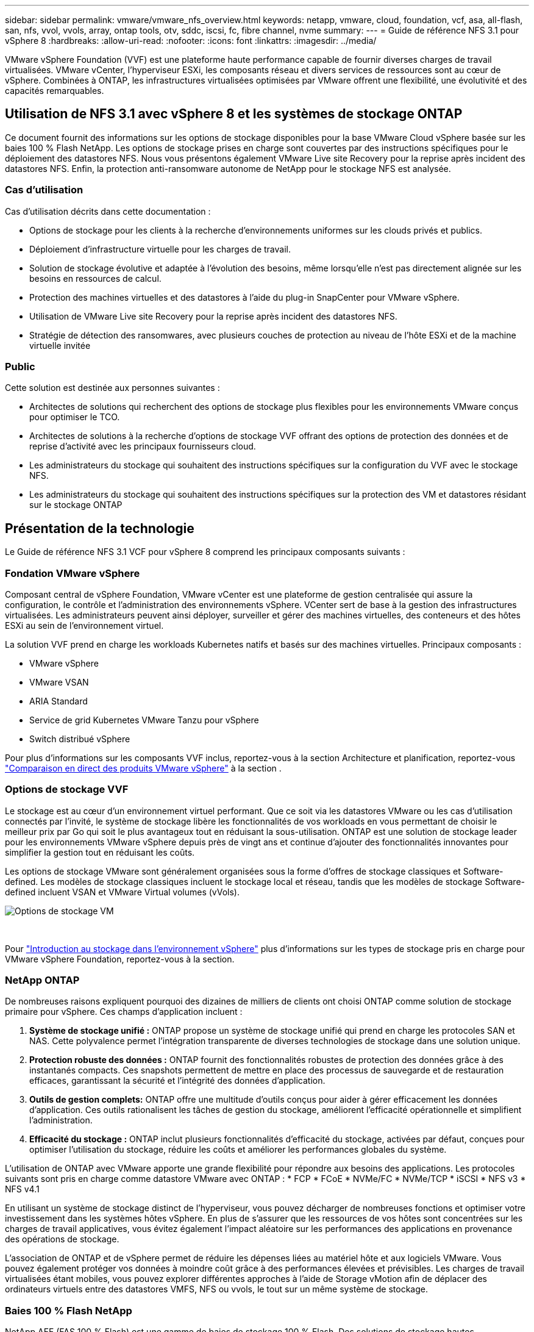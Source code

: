 ---
sidebar: sidebar 
permalink: vmware/vmware_nfs_overview.html 
keywords: netapp, vmware, cloud, foundation, vcf, asa, all-flash, san, nfs, vvol, vvols, array, ontap tools, otv, sddc, iscsi, fc, fibre channel, nvme 
summary:  
---
= Guide de référence NFS 3.1 pour vSphere 8
:hardbreaks:
:allow-uri-read: 
:nofooter: 
:icons: font
:linkattrs: 
:imagesdir: ../media/


[role="lead"]
VMware vSphere Foundation (VVF) est une plateforme haute performance capable de fournir diverses charges de travail virtualisées. VMware vCenter, l'hyperviseur ESXi, les composants réseau et divers services de ressources sont au cœur de vSphere. Combinées à ONTAP, les infrastructures virtualisées optimisées par VMware offrent une flexibilité, une évolutivité et des capacités remarquables.



== Utilisation de NFS 3.1 avec vSphere 8 et les systèmes de stockage ONTAP

Ce document fournit des informations sur les options de stockage disponibles pour la base VMware Cloud vSphere basée sur les baies 100 % Flash NetApp. Les options de stockage prises en charge sont couvertes par des instructions spécifiques pour le déploiement des datastores NFS. Nous vous présentons également VMware Live site Recovery pour la reprise après incident des datastores NFS. Enfin, la protection anti-ransomware autonome de NetApp pour le stockage NFS est analysée.



=== Cas d'utilisation

Cas d'utilisation décrits dans cette documentation :

* Options de stockage pour les clients à la recherche d'environnements uniformes sur les clouds privés et publics.
* Déploiement d'infrastructure virtuelle pour les charges de travail.
* Solution de stockage évolutive et adaptée à l'évolution des besoins, même lorsqu'elle n'est pas directement alignée sur les besoins en ressources de calcul.
* Protection des machines virtuelles et des datastores à l'aide du plug-in SnapCenter pour VMware vSphere.
* Utilisation de VMware Live site Recovery pour la reprise après incident des datastores NFS.
* Stratégie de détection des ransomwares, avec plusieurs couches de protection au niveau de l'hôte ESXi et de la machine virtuelle invitée




=== Public

Cette solution est destinée aux personnes suivantes :

* Architectes de solutions qui recherchent des options de stockage plus flexibles pour les environnements VMware conçus pour optimiser le TCO.
* Architectes de solutions à la recherche d'options de stockage VVF offrant des options de protection des données et de reprise d'activité avec les principaux fournisseurs cloud.
* Les administrateurs du stockage qui souhaitent des instructions spécifiques sur la configuration du VVF avec le stockage NFS.
* Les administrateurs du stockage qui souhaitent des instructions spécifiques sur la protection des VM et datastores résidant sur le stockage ONTAP




== Présentation de la technologie

Le Guide de référence NFS 3.1 VCF pour vSphere 8 comprend les principaux composants suivants :



=== Fondation VMware vSphere

Composant central de vSphere Foundation, VMware vCenter est une plateforme de gestion centralisée qui assure la configuration, le contrôle et l'administration des environnements vSphere. VCenter sert de base à la gestion des infrastructures virtualisées. Les administrateurs peuvent ainsi déployer, surveiller et gérer des machines virtuelles, des conteneurs et des hôtes ESXi au sein de l'environnement virtuel.

La solution VVF prend en charge les workloads Kubernetes natifs et basés sur des machines virtuelles. Principaux composants :

* VMware vSphere
* VMware VSAN
* ARIA Standard
* Service de grid Kubernetes VMware Tanzu pour vSphere
* Switch distribué vSphere


Pour plus d'informations sur les composants VVF inclus, reportez-vous à la section Architecture et planification, reportez-vous https://www.vmware.com/docs/vmw-datasheet-vsphere-product-line-comparison["Comparaison en direct des produits VMware vSphere"] à la section .



=== Options de stockage VVF

Le stockage est au cœur d'un environnement virtuel performant. Que ce soit via les datastores VMware ou les cas d'utilisation connectés par l'invité, le système de stockage libère les fonctionnalités de vos workloads en vous permettant de choisir le meilleur prix par Go qui soit le plus avantageux tout en réduisant la sous-utilisation. ONTAP est une solution de stockage leader pour les environnements VMware vSphere depuis près de vingt ans et continue d'ajouter des fonctionnalités innovantes pour simplifier la gestion tout en réduisant les coûts.

Les options de stockage VMware sont généralement organisées sous la forme d'offres de stockage classiques et Software-defined. Les modèles de stockage classiques incluent le stockage local et réseau, tandis que les modèles de stockage Software-defined incluent VSAN et VMware Virtual volumes (vVols).

image::vmware-nfs-overview-image01.png[Options de stockage VM]

{nbsp}

Pour https://docs.vmware.com/en/VMware-vSphere/8.0/vsphere-storage/GUID-F602EB17-8D24-400A-9B05-196CEA66464F.html["Introduction au stockage dans l'environnement vSphere"] plus d'informations sur les types de stockage pris en charge pour VMware vSphere Foundation, reportez-vous à la section.



=== NetApp ONTAP

De nombreuses raisons expliquent pourquoi des dizaines de milliers de clients ont choisi ONTAP comme solution de stockage primaire pour vSphere. Ces champs d'application incluent :

. *Système de stockage unifié :* ONTAP propose un système de stockage unifié qui prend en charge les protocoles SAN et NAS. Cette polyvalence permet l'intégration transparente de diverses technologies de stockage dans une solution unique.
. *Protection robuste des données :* ONTAP fournit des fonctionnalités robustes de protection des données grâce à des instantanés compacts. Ces snapshots permettent de mettre en place des processus de sauvegarde et de restauration efficaces, garantissant la sécurité et l'intégrité des données d'application.
. *Outils de gestion complets:* ONTAP offre une multitude d'outils conçus pour aider à gérer efficacement les données d'application. Ces outils rationalisent les tâches de gestion du stockage, améliorent l'efficacité opérationnelle et simplifient l'administration.
. *Efficacité du stockage :* ONTAP inclut plusieurs fonctionnalités d'efficacité du stockage, activées par défaut, conçues pour optimiser l'utilisation du stockage, réduire les coûts et améliorer les performances globales du système.


L'utilisation de ONTAP avec VMware apporte une grande flexibilité pour répondre aux besoins des applications. Les protocoles suivants sont pris en charge comme datastore VMware avec ONTAP : * FCP * FCoE * NVMe/FC * NVMe/TCP * iSCSI * NFS v3 * NFS v4.1

En utilisant un système de stockage distinct de l'hyperviseur, vous pouvez décharger de nombreuses fonctions et optimiser votre investissement dans les systèmes hôtes vSphere. En plus de s'assurer que les ressources de vos hôtes sont concentrées sur les charges de travail applicatives, vous évitez également l'impact aléatoire sur les performances des applications en provenance des opérations de stockage.

L'association de ONTAP et de vSphere permet de réduire les dépenses liées au matériel hôte et aux logiciels VMware. Vous pouvez également protéger vos données à moindre coût grâce à des performances élevées et prévisibles. Les charges de travail virtualisées étant mobiles, vous pouvez explorer différentes approches à l'aide de Storage vMotion afin de déplacer des ordinateurs virtuels entre des datastores VMFS, NFS ou vvols, le tout sur un même système de stockage.



=== Baies 100 % Flash NetApp

NetApp AFF (FAS 100 % Flash) est une gamme de baies de stockage 100 % Flash. Des solutions de stockage hautes performances à faible latence sont conçues pour les charges de travail d'entreprise. La gamme AFF associe les avantages de la technologie Flash aux fonctionnalités de gestion des données de NetApp, offrant ainsi une plateforme de stockage puissante et efficace.

La gamme AFF comprend à la fois des modèles de la série A et des modèles de la série C.

Les baies Flash NetApp A-Series 100 % NVMe sont conçues pour les workloads haute performance. Elles offrent une latence ultra faible et une résilience élevée. Elles sont donc adaptées aux applications stratégiques.

image::vmware-nfs-overview-image02.png[Baies AFF]

{nbsp}

Les baies Flash C-Series QLC sont destinées à des cas d'utilisation de capacité supérieure, offrant la vitesse de la technologie Flash et l'économie du Flash hybride.

image::vmware-nfs-overview-image03.png[Baies C-Series]



==== Prise en charge des protocoles de stockage

Le système AFF prend en charge tous les protocoles standard utilisés pour la virtualisation, les data stores et le stockage connecté à l'invité, notamment NFS, SMB, iSCSI, Fibre Channel (FC), Fibre Channel over Ethernet (FCoE), NVME over Fabrics et S3. Les clients sont libres de choisir ce qui convient le mieux à leurs workloads et applications.

*NFS* - NetApp AFF prend en charge NFS, ce qui permet un accès basé sur des fichiers aux datastores VMware. Les datastores connectés par NFS depuis de nombreux hôtes ESXi dépassent de loin les limites imposées aux systèmes de fichiers VMFS. L'utilisation de NFS avec vSphere offre des avantages en termes de facilité d'utilisation et d'efficacité du stockage. ONTAP inclut des fonctionnalités d'accès aux fichiers disponibles pour le protocole NFS. Vous pouvez activer un serveur NFS et exporter des volumes ou des qtrees.

Pour obtenir des conseils de conception sur les configurations NFS, reportez-vous au https://docs.netapp.com/us-en/ontap/nas-management/index.html["Documentation sur la gestion du stockage NAS"].

*ISCSI* - NetApp AFF fournit une prise en charge robuste pour iSCSI, permettant un accès au niveau des blocs aux périphériques de stockage sur les réseaux IP. Il offre une intégration transparente avec les initiateurs iSCSI pour un provisionnement et une gestion efficaces des LUN iSCSI. Fonctionnalités avancées d'ONTAP, telles que les chemins d'accès multiples, l'authentification CHAP et la prise en charge ALUA.

Pour obtenir des conseils de conception sur les configurations iSCSI, reportez-vous au https://docs.netapp.com/us-en/ontap/san-config/configure-iscsi-san-hosts-ha-pairs-reference.html["Documentation de référence sur la configuration SAN"].

*Fibre Channel* - NetApp AFF offre une prise en charge complète de Fibre Channel (FC), une technologie de réseau haut débit couramment utilisée dans les réseaux de stockage (SAN). ONTAP s'intègre en toute transparence à l'infrastructure FC, offrant ainsi un accès fiable et efficace au niveau des blocs aux systèmes de stockage. Elle offre des fonctionnalités telles que le zoning, les chemins d'accès multiples et la connexion à la fabric (FLOGI) pour optimiser les performances, améliorer la sécurité et assurer la connectivité transparente dans les environnements FC.

Pour obtenir des conseils de conception sur les configurations Fibre Channel https://docs.netapp.com/us-en/ontap/san-config/configure-fc-nvme-hosts-ha-pairs-reference.html["Documentation de référence sur la configuration SAN"], reportez-vous au .

*NVMe over Fabrics* - NetApp ONTAP prend en charge NVMe over Fabrics. NVMe/FC permet d'utiliser des périphériques de stockage NVMe sur l'infrastructure Fibre Channel et NVMe/TCP sur les réseaux de stockage IP.

Pour obtenir des conseils de conception sur NVMe, reportez-vous à la section https://docs.netapp.com/us-en/ontap/nvme/support-limitations.html["Configuration, prise en charge et limitations de NVMe"].



==== Technologie active/active

Les baies 100 % Flash NetApp autorisent des chemins de données actif-actif à travers les deux contrôleurs, ce qui évite au système d'exploitation hôte d'attendre la panne d'un chemin actif avant d'activer le chemin alternatif. Cela signifie que l'hôte peut utiliser tous les chemins disponibles sur tous les contrôleurs, en veillant à ce que les chemins actifs soient toujours présents, que le système soit dans un état stable ou qu'il ait subi un basculement de contrôleur.

Pour plus d'informations, reportez-vous à https://docs.netapp.com/us-en/ontap/data-protection-disaster-recovery/index.html["Protection des données et reprise après incident"] la documentation.



==== Garanties de stockage

NetApp propose un ensemble unique de garanties de stockage grâce aux baies 100 % Flash NetApp. Ses avantages uniques incluent :

*Garantie d'efficacité du stockage :* atteignez une haute performance tout en réduisant les coûts de stockage grâce à la garantie d'efficacité du stockage. Ratio de 4:1 pour les workloads SAN *Garantie de restauration ransomware :* garantie de récupération des données en cas d'attaque par ransomware.

Pour plus d'informations, reportez-vous au https://www.netapp.com/data-storage/aff-a-series/["Page d'accueil NetApp AFF"] .



=== Outils NetApp ONTAP pour VMware vSphere

L'un des composants puissants de vCenter est la possibilité d'intégrer des plug-ins ou des extensions qui améliorent davantage ses fonctionnalités et fournissent des fonctionnalités et des capacités supplémentaires. Ces plug-ins étendent les fonctionnalités de gestion de vCenter et permettent aux administrateurs d'intégrer des solutions, des outils et des services tiers dans leur environnement vSphere.

Les outils NetApp ONTAP pour VMware sont une suite complète d'outils conçue pour faciliter la gestion du cycle de vie des machines virtuelles dans les environnements VMware via son architecture de plug-in vCenter. Ces outils s'intègrent en toute transparence à l'écosystème VMware, ce qui permet un provisionnement efficace des datastores et une protection essentielle des machines virtuelles. Grâce aux outils ONTAP pour VMware vSphere, les administrateurs peuvent facilement gérer les tâches de gestion du cycle de vie du stockage.

Des ressources complètes sur les outils ONTAP 10 sont disponibles https://www.netapp.com/support-and-training/documentation/ontap-tools-for-vmware-vsphere-documentation/["Ressources de documentation des outils ONTAP pour VMware vSphere"].

Consultez la solution de déploiement ONTAP Tools 10 à l'adresse link:vmware_nfs_otv10.html["Utilisez les outils ONTAP 10 pour configurer les datastores NFS pour vSphere 8"]



=== Plug-in NetApp NFS pour VMware VAAI

Le plug-in NetApp NFS pour VAAI (vStorage APIs for Array Integration) optimise les opérations de stockage en transférant certaines tâches vers le système de stockage NetApp, ce qui améliore les performances et l'efficacité. Cela inclut des opérations telles que la copie complète, la mise à zéro des blocs et le verrouillage assisté par matériel. En outre, le plug-in VAAI optimise l'utilisation du stockage en réduisant la quantité de données transférées sur le réseau lors des opérations de provisionnement et de clonage des ordinateurs virtuels.

Le plug-in NetApp NFS pour VAAI peut être téléchargé depuis le site de support NetApp, puis installé sur les hôtes ESXi à l'aide des outils ONTAP pour VMware vSphere.

Pour plus d'informations, reportez-vous à la section https://docs.netapp.com/us-en/nfs-plugin-vmware-vaai/["Plug-in NetApp NFS pour la documentation VMware VAAI"] .



=== Plug-in SnapCenter pour VMware vSphere

Le plug-in SnapCenter pour VMware vSphere (SCV) est une solution logicielle de NetApp qui protège intégralement les données dans les environnements VMware vSphere. Son objectif est de simplifier et de rationaliser le processus de protection et de gestion des machines virtuelles et des datastores. SCV utilise un snapshot basé sur le stockage et la réplication sur des baies secondaires pour atteindre des objectifs de durée de restauration plus faibles.

Le plug-in SnapCenter pour VMware vSphere offre les fonctionnalités suivantes dans une interface unifiée, intégrée au client vSphere :

*Snapshots basés sur des règles* - SnapCenter vous permet de définir des règles pour la création et la gestion de snapshots cohérents au niveau des applications de machines virtuelles dans VMware vSphere.

*Automatisation* - la création et la gestion automatisées de snapshots basées sur des règles définies permettent d'assurer une protection cohérente et efficace des données.

*Protection au niveau VM* - la protection granulaire au niveau VM permet une gestion et une récupération efficaces des machines virtuelles individuelles.

*Fonctionnalités d'efficacité du stockage* - l'intégration aux technologies de stockage NetApp fournit des fonctionnalités d'efficacité du stockage telles que la déduplication et la compression pour les snapshots, ce qui réduit les besoins en stockage.

Le plug-in SnapCenter orchestre la mise en veille des machines virtuelles en association avec des snapshots matériels sur des baies de stockage NetApp. La technologie SnapMirror permet de répliquer des copies de sauvegarde sur les systèmes de stockage secondaires, y compris dans le cloud.

Pour plus d'informations, reportez-vous à la https://docs.netapp.com/us-en/sc-plugin-vmware-vsphere["Documentation du plug-in SnapCenter pour VMware vSphere"].

L'intégration de BlueXP active 3-2-1 stratégies de sauvegarde qui étendent les copies de données au stockage objet dans le cloud.

Pour plus d'informations sur les stratégies de sauvegarde 3-2-1 avec BlueXP, rendez-vous sur link:../ehc/bxp-scv-hybrid-solution.html["3-2-1 protection des données pour VMware avec le plug-in SnapCenter et sauvegarde et restauration BlueXP pour les VM"].

Pour obtenir des instructions de déploiement étape par étape pour le plug-in SnapCenter, reportez-vous à la solution link:vmware_vcf_asa_scv_wkld.html["Utilisez le plug-in SnapCenter pour VMware vSphere pour protéger les machines virtuelles sur les domaines de charge de travail VCF"].



=== Considérations relatives au stockage

L'utilisation des datastores ONTAP NFS avec VMware vSphere offre un environnement haute performance, facile à gérer et évolutif qui offre un ratio VM/datastore impossible avec les protocoles de stockage en mode bloc. Cette architecture peut multiplier par dix la densité des datastores, et entraîner une réduction correspondante du nombre de datastores.

*NConnect for NFS:* un autre avantage de l'utilisation de NFS est la possibilité de tirer parti de la fonctionnalité *nConnect*. NConnect permet de connecter plusieurs connexions TCP pour les volumes de datastores NFS v3, ce qui permet d'atteindre un débit plus élevé. Cela permet d'augmenter le parallélisme et pour les datastores NFS. Les clients qui déploient des datastores avec NFS version 3 peuvent augmenter le nombre de connexions au serveur NFS, optimisant ainsi l'utilisation des cartes d'interface réseau haut débit.

Pour plus d'informations sur nConnect, reportez-vous à link:vmware-vsphere8-nfs-nconnect.html["NFS nConnect avec VMware et NetApp"]la .

*Agrégation de session pour NFS:* à partir de ONTAP 9.14.1, les clients utilisant NFSv4.1 peuvent exploiter l'agrégation de session pour établir plusieurs connexions à diverses LIFs sur le serveur NFS. Cela permet un transfert de données plus rapide et améliore la résilience grâce à l'utilisation des chemins d'accès multiples. La mise en circuits s'avère particulièrement avantageuse lors de l'exportation de volumes FlexVol vers des clients qui prennent en charge la mise en circuits, tels que des clients VMware et Linux, ou lors de l'utilisation de protocoles NFS sur RDMA, TCP ou pNFS.

Pour plus d'informations, reportez-vous à la section https://docs.netapp.com/us-en/ontap/nfs-trunking/["Présentation de l'agrégation NFS"] .

*Volumes FlexVol:* NetApp recommande d'utiliser des volumes *FlexVol* pour la plupart des datastores NFS. Si des datastores plus volumineux peuvent améliorer l'efficacité du stockage et les avantages opérationnels, il est conseillé d'utiliser au moins quatre datastores (volumes FlexVol) pour stocker les machines virtuelles sur un seul contrôleur ONTAP. En règle générale, les administrateurs déploient des datastores reposant sur des volumes FlexVol d'une capacité comprise entre 4 To et 8 To. Cette taille offre un bon équilibre entre performances, facilité de gestion et protection des données. Les administrateurs peuvent commencer par un déploiement de petite taille et faire évoluer le datastore en fonction des besoins (jusqu'à 100 To maximum). Des datastores plus petits accélèrent la restauration à partir de sauvegardes ou d'incidents et peuvent être facilement déplacés dans le cluster. Cette approche permet d'optimiser l'utilisation des performances des ressources matérielles et d'autoriser les datastores à appliquer différentes règles de restauration.

*Volumes FlexGroup:* pour les scénarios nécessitant un grand datastore, NetApp recommande l'utilisation de volumes *FlexGroup*. Les volumes FlexGroup n'ont pratiquement aucune limite de capacité ou de nombre de fichiers, ce qui permet aux administrateurs de provisionner facilement un namespace unique massif. L'utilisation de volumes FlexGroup n'entraîne pas de frais de maintenance ou de gestion supplémentaires. Avec les volumes FlexGroup, plusieurs datastores ne sont pas nécessaires pour les performances, car ils évoluent par nature. En utilisant des volumes ONTAP et FlexGroup avec VMware vSphere, vous pouvez établir des datastores simples et évolutifs exploitant toute la puissance du cluster ONTAP.



=== Protection par ransomware

Le logiciel de gestion des données NetApp ONTAP est doté d'une suite complète de technologies intégrées qui vous aident à protéger, détecter et restaurer vos données en cas d'attaques par ransomware. La fonctionnalité NetApp SnapLock Compliance intégrée à ONTAP empêche la suppression des données stockées dans un volume activé en utilisant la technologie WORM (write once, read many) avec une conservation avancée des données. Une fois la période de conservation établie et la copie Snapshot verrouillée, même un administrateur du stockage disposant de la Privileges complète du système ou un membre de l'équipe de support NetApp ne peut pas supprimer la copie Snapshot. Mais, plus important encore, un hacker qui a des identifiants compromis ne peut pas supprimer les données.

NetApp garantit que nous serons en mesure de récupérer vos copies NetApp® Snapshot™ protégées sur des baies éligibles, et si nous ne le pouvons pas, nous compenserons votre organisation.

Pour plus d'informations sur la garantie de restauration contre les ransomware, voir : https://www.netapp.com/media/103031-SB-4279-Ransomware_Recovery_Guarantee.pdf["Garantie de récupération par ransomware"].

 https://docs.netapp.com/us-en/ontap/anti-ransomware/["Présentation de la protection autonome contre les ransomwares"]Pour plus d'informations, reportez-vous au.

Consultez la solution complète sur le centre de documentation des solutions NetApps : link:vmware_nfs_arp.html["Protection anti-ransomware autonome pour le stockage NFS"]



=== Considérations relatives à la reprise sur incident

NetApp fournit le stockage le plus sécurisé au monde. NetApp vous aide à protéger l'infrastructure de vos données et applications, à déplacer vos données entre votre système de stockage sur site et le cloud, ainsi qu'à assurer la disponibilité des données dans les clouds. ONTAP est doté de puissantes technologies de sécurité et de protection des données qui aident à protéger les clients contre les incidents en détectant de manière proactive les menaces et en restaurant rapidement les données et les applications.

*VMware Live site Recovery*, anciennement VMware site Recovery Manager, offre une automatisation rationalisée basée sur des règles pour la protection des machines virtuelles au sein du client Web vSphere. Cette solution tire parti des technologies avancées de gestion des données de NetApp via Storage Replication adapter, intégrées aux outils ONTAP pour VMware. En exploitant les fonctionnalités de NetApp SnapMirror pour la réplication basée sur les baies, les environnements VMware peuvent bénéficier de l'une des technologies ONTAP les plus fiables et les plus abouties. SnapMirror assure des transferts de données sécurisés et ultra efficaces en copiant uniquement les blocs du système de fichiers modifiés, et non les machines virtuelles ou les datastores complets. De plus, ces blocs exploitent des techniques d'économie d'espace telles que la déduplication, la compression et la compaction. Avec l'introduction d'SnapMirror indépendant de la version dans les systèmes ONTAP modernes, vous avez plus de flexibilité dans le choix de vos clusters source et cible. SnapMirror s'est véritablement imposé comme un puissant outil de reprise après incident. Associé à la restauration en direct sur site, il offre une évolutivité, des performances et des économies supérieures à celles des solutions de stockage locales.

Pour plus d'informations, reportez-vous au https://docs.vmware.com/en/Site-Recovery-Manager/8.8/srm-installation-and-configuration/GUID-C1E9E7D0-B88F-4D2E-AA15-31897C01AB82.html["Présentation de VMware site Recovery Manager"].

Consultez la solution complète sur le centre de documentation des solutions NetApps : link:vmware_nfs_vlsr.html["Protection anti-ransomware autonome pour le stockage NFS"]

*BlueXP  DRaaS* (Disaster Recovery as a Service) pour NFS est une solution économique de reprise d'activité conçue pour les workloads VMware qui s'exécutent sur des systèmes ONTAP sur site avec des datastores NFS. Il exploite la réplication NetApp SnapMirror pour se protéger contre les pannes de site et les corruptions de données, telles que les attaques par ransomware. Intégré à la console NetApp BlueXP , ce service facilite la gestion et la découverte automatisée des vCenter VMware et du stockage ONTAP. Les entreprises peuvent créer et tester des plans de reprise d'activité, et atteindre un objectif de point de restauration (RPO) de 5 minutes maximum grâce à la réplication au niveau des blocs. La DRaaS de BlueXP  exploite la technologie FlexClone de ONTAP pour réaliser des tests compacts sans affecter les ressources de production. Ce service orchestre les processus de basculement et de rétablissement, permettant ainsi d'installer des serveurs virtuels protégés sur le site de reprise d'activité désigné en toute simplicité. Par rapport à d'autres solutions connues, la DRaaS de BlueXP  offre ces fonctionnalités pour un coût inférieur, ce qui en fait une solution efficace pour les entreprises qui peuvent configurer, tester et exécuter les opérations de reprise après incident dans leurs environnements VMware à l'aide de systèmes de stockage ONTAP.

Consultez la solution complète sur le centre de documentation des solutions NetApps : https://docs.netapp.com/us-en/netapp-solutions/ehc/dr-draas-nfs.html["Reprise après incident à l'aide de la DRaaS BlueXP  pour les datastores NFS"]



=== Présentation des solutions

Solutions décrites dans cette documentation :

* *Fonctionnalité NFS nConnect avec NetApp et VMware*. Cliquez sur link:vmware-vsphere8-nfs-nconnect.html["*ici*"] pour les étapes de déploiement.
+
** *Utilisez les outils ONTAP 10 pour configurer les datastores NFS pour vSphere 8*. Cliquez sur link:vmware_nfs_otv10.html["*ici*"] pour les étapes de déploiement.
** *Déployer et utiliser le plug-in SnapCenter pour VMware vSphere pour protéger et restaurer les machines virtuelles*. Cliquez sur link:vmware_vcf_asa_scv_wkld.html["*ici*"] pour les étapes de déploiement.
** *Reprise après incident des datastores NFS avec VMware site Recovery Manager*. Cliquez sur link:vmware_nfs_vlsr.html["*ici*"] pour les étapes de déploiement.
** *Protection anti-ransomware autonome pour le stockage NFS*. Cliquez sur https://docs.netapp.com/us-en/netapp-solutions/ehc/dr-draas-nfs.html["*ici*"] pour les étapes de déploiement.




